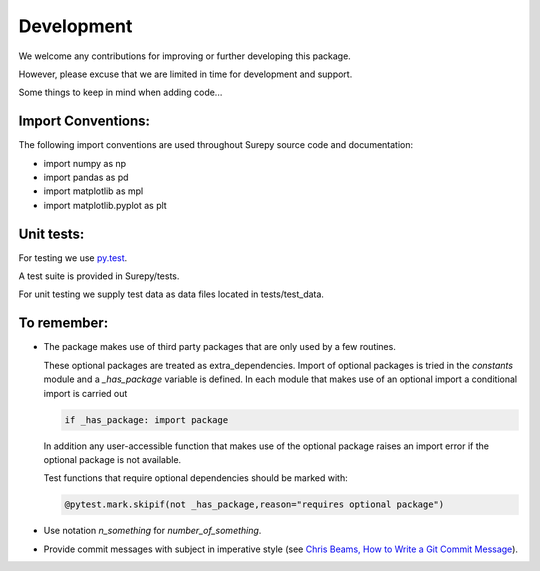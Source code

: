 .. _development:

===========================
Development
===========================

We welcome any contributions for improving or further developing this package.

However, please excuse that we are limited in time for development and support.


Some things to keep in mind when adding code...

Import Conventions:
====================

The following import conventions are used throughout Surepy source code and documentation:

* import numpy as np
* import pandas as pd
* import matplotlib as mpl
* import matplotlib.pyplot as plt


Unit tests:
===========

For testing we use py.test_.

.. _py.test: https://docs.pytest.org/en/latest/index.html

A test suite is provided in Surepy/tests.

For unit testing we supply test data as data files located in tests/test_data.


To remember:
============

* The package makes use of third party packages that are only used by a few routines.

  These optional packages are treated as extra_dependencies.
  Import of optional packages is tried in the *constants* module and a `_has_package` variable is defined.
  In each module that makes use of an optional import a conditional import is carried out

  .. code:: python

     if _has_package: import package

  In addition any user-accessible function that makes use of the optional package raises an import error
  if the optional package is not available.

  Test functions that require optional dependencies should be marked with:

  .. code:: python

   @pytest.mark.skipif(not _has_package,reason="requires optional package")


* Use notation `n_something` for `number_of_something`.


* Provide commit messages with subject in imperative style (see `Chris Beams, How to Write a Git Commit Message`_).

.. _Chris Beams, How to Write a Git Commit Message: https://chris.beams.io/posts/git-commit/
